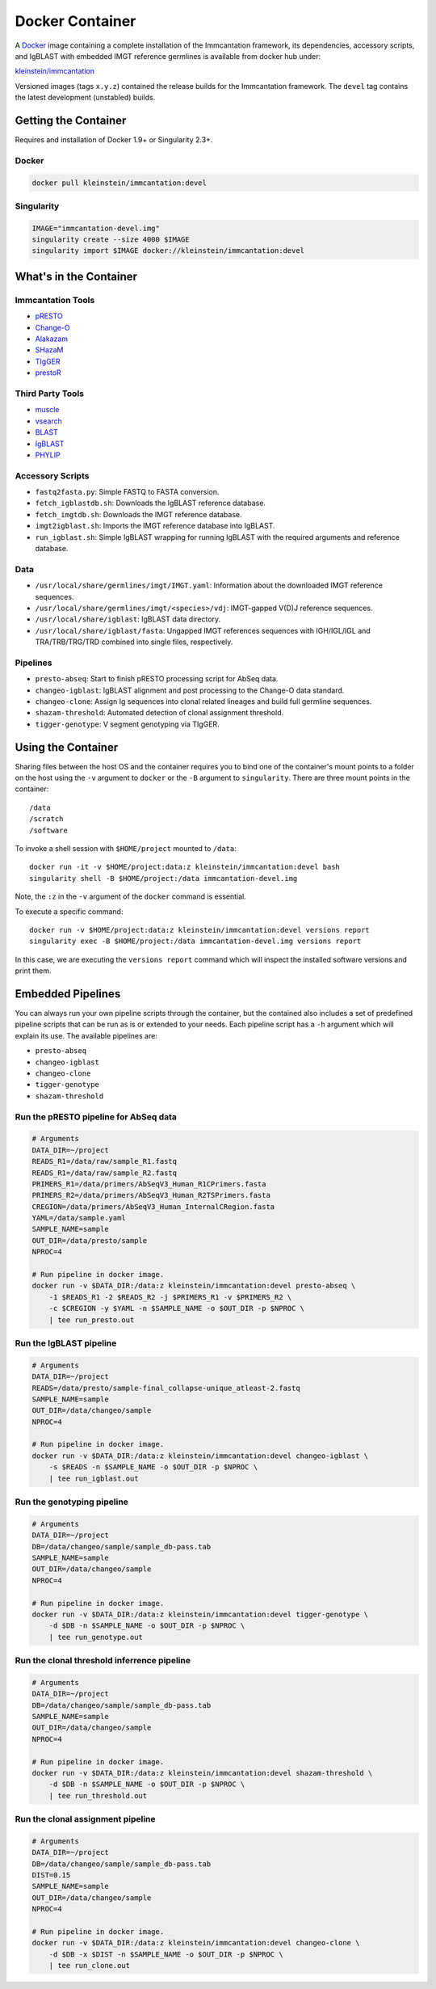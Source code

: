 Docker Container
================================================================================

A `Docker <http://www.docker.com>`__ image containing a complete installation
of the Immcantation framework, its dependencies, accessory scripts, and IgBLAST
with embedded IMGT reference germlines is available from docker hub under:

`kleinstein/immcantation <https://hub.docker.com/r/kleinstein/immcantation/>`__

Versioned images (tags ``x.y.z``) contained the release builds for the Immcantation
framework. The ``devel`` tag contains the latest development (unstabled) builds.


Getting the Container
--------------------------------------------------------------------------------

Requires and installation of Docker 1.9+ or Singularity 2.3+.

Docker
^^^^^^^^^^^^^^^^^^^^^^^^^^^^^^^^^^^^^^^^^^^^^^^^^^^^^^^^^^^^^^^^^^^^^^^^^^^^^^^^

.. code-block:: shell

    docker pull kleinstein/immcantation:devel

Singularity
^^^^^^^^^^^^^^^^^^^^^^^^^^^^^^^^^^^^^^^^^^^^^^^^^^^^^^^^^^^^^^^^^^^^^^^^^^^^^^^^

.. code-block:: shell

    IMAGE="immcantation-devel.img"
    singularity create --size 4000 $IMAGE
    singularity import $IMAGE docker://kleinstein/immcantation:devel


What's in the Container
--------------------------------------------------------------------------------

Immcantation Tools
^^^^^^^^^^^^^^^^^^^^^^^^^^^^^^^^^^^^^^^^^^^^^^^^^^^^^^^^^^^^^^^^^^^^^^^^^^^^^^^^

* `pRESTO <http://presto.readthedocs.io>`__
* `Change-O <http://changeo.readthedocs.io>`__
* `Alakazam <http://alakazam.readthedocs.io>`__
* `SHazaM <http://shazam.readthedocs.io>`__
* `TIgGER <http://tigger.readthedocs.io>`__
* `prestoR <http://bitbucket.org/javh/prototype-prestor>`__

Third Party Tools
^^^^^^^^^^^^^^^^^^^^^^^^^^^^^^^^^^^^^^^^^^^^^^^^^^^^^^^^^^^^^^^^^^^^^^^^^^^^^^^^

* `muscle <http://www.drive5.com/muscle>`__
* `vsearch <http://github.com/torognes/vsearch>`__
* `BLAST <https://blast.ncbi.nlm.nih.gov/Blast.cgi>`__
* `IgBLAST <https://www.ncbi.nlm.nih.gov/igblast>`__
* `PHYLIP <http://evolution.gs.washington.edu/phylip>`__

Accessory Scripts
^^^^^^^^^^^^^^^^^^^^^^^^^^^^^^^^^^^^^^^^^^^^^^^^^^^^^^^^^^^^^^^^^^^^^^^^^^^^^^^^

* ``fastq2fasta.py``:  Simple FASTQ to FASTA conversion.
* ``fetch_igblastdb.sh``:  Downloads the IgBLAST reference database.
* ``fetch_imgtdb.sh``:  Downloads the IMGT reference database.
* ``imgt2igblast.sh``:  Imports the IMGT reference database into IgBLAST.
* ``run_igblast.sh``:  Simple IgBLAST wrapping for running IgBLAST with
  the required arguments and reference database.

Data
^^^^^^^^^^^^^^^^^^^^^^^^^^^^^^^^^^^^^^^^^^^^^^^^^^^^^^^^^^^^^^^^^^^^^^^^^^^^^^^^

* ``/usr/local/share/germlines/imgt/IMGT.yaml``:  Information about the downloaded
  IMGT reference sequences.
* ``/usr/local/share/germlines/imgt/<species>/vdj``:  IMGT-gapped V(D)J reference
  sequences.
* ``/usr/local/share/igblast``:  IgBLAST data directory.
* ``/usr/local/share/igblast/fasta``:  Ungapped IMGT references sequences with
  IGH/IGL/IGL and TRA/TRB/TRG/TRD combined into single files, respectively.

Pipelines
^^^^^^^^^^^^^^^^^^^^^^^^^^^^^^^^^^^^^^^^^^^^^^^^^^^^^^^^^^^^^^^^^^^^^^^^^^^^^^^^

* ``presto-abseq``:  Start to finish pRESTO processing script for AbSeq data.
* ``changeo-igblast``:  IgBLAST alignment and post processing to the Change-O
  data standard.
* ``changeo-clone``:  Assign Ig sequences into clonal related lineages and
  build full germline sequences.
* ``shazam-threshold``:  Automated detection of clonal assignment threshold.
* ``tigger-genotype``:  V segment genotyping via TIgGER.


Using the Container
--------------------------------------------------------------------------------

Sharing files between the host OS and the container requires you to bind one
of the container's mount points to a folder on the host using the ``-v``
argument to ``docker`` or the ``-B`` argument to ``singularity``.
There are three mount points in the container::

    /data
    /scratch
    /software

To invoke a shell session with ``$HOME/project`` mounted to ``/data``::

    docker run -it -v $HOME/project:data:z kleinstein/immcantation:devel bash
    singularity shell -B $HOME/project:/data immcantation-devel.img

Note, the ``:z`` in the ``-v`` argument of the ``docker`` command is essential.

To execute a specific command::

    docker run -v $HOME/project:data:z kleinstein/immcantation:devel versions report
    singularity exec -B $HOME/project:/data immcantation-devel.img versions report

In this case, we are executing the ``versions report`` command which will inspect
the installed software versions and print them.

Embedded Pipelines
--------------------------------------------------------------------------------

You can always run your own pipeline scripts through the container, but the
contained also includes a set of predefined pipeline scripts that can be run as
is or extended to your needs. Each pipeline script has a ``-h`` argument which
will explain its use. The available pipelines are:

* ``presto-abseq``
* ``changeo-igblast``
* ``changeo-clone``
* ``tigger-genotype``
* ``shazam-threshold``

Run the pRESTO pipeline for AbSeq data
^^^^^^^^^^^^^^^^^^^^^^^^^^^^^^^^^^^^^^^^^^^^^^^^^^^^^^^^^^^^^^^^^^^^^^^^^^^^^^^^

.. code-block:: shell

    # Arguments
    DATA_DIR=~/project
    READS_R1=/data/raw/sample_R1.fastq
    READS_R1=/data/raw/sample_R2.fastq
    PRIMERS_R1=/data/primers/AbSeqV3_Human_R1CPrimers.fasta
    PRIMERS_R2=/data/primers/AbSeqV3_Human_R2TSPrimers.fasta
    CREGION=/data/primers/AbSeqV3_Human_InternalCRegion.fasta
    YAML=/data/sample.yaml
    SAMPLE_NAME=sample
    OUT_DIR=/data/presto/sample
    NPROC=4

    # Run pipeline in docker image.
    docker run -v $DATA_DIR:/data:z kleinstein/immcantation:devel presto-abseq \
        -1 $READS_R1 -2 $READS_R2 -j $PRIMERS_R1 -v $PRIMERS_R2 \
        -c $CREGION -y $YAML -n $SAMPLE_NAME -o $OUT_DIR -p $NPROC \
        | tee run_presto.out

Run the IgBLAST pipeline
^^^^^^^^^^^^^^^^^^^^^^^^^^^^^^^^^^^^^^^^^^^^^^^^^^^^^^^^^^^^^^^^^^^^^^^^^^^^^^^^

.. code-block:: shell

    # Arguments
    DATA_DIR=~/project
    READS=/data/presto/sample-final_collapse-unique_atleast-2.fastq
    SAMPLE_NAME=sample
    OUT_DIR=/data/changeo/sample
    NPROC=4

    # Run pipeline in docker image.
    docker run -v $DATA_DIR:/data:z kleinstein/immcantation:devel changeo-igblast \
        -s $READS -n $SAMPLE_NAME -o $OUT_DIR -p $NPROC \
        | tee run_igblast.out

Run the genotyping pipeline
^^^^^^^^^^^^^^^^^^^^^^^^^^^^^^^^^^^^^^^^^^^^^^^^^^^^^^^^^^^^^^^^^^^^^^^^^^^^^^^^

.. code-block:: shell

    # Arguments
    DATA_DIR=~/project
    DB=/data/changeo/sample/sample_db-pass.tab
    SAMPLE_NAME=sample
    OUT_DIR=/data/changeo/sample
    NPROC=4

    # Run pipeline in docker image.
    docker run -v $DATA_DIR:/data:z kleinstein/immcantation:devel tigger-genotype \
        -d $DB -n $SAMPLE_NAME -o $OUT_DIR -p $NPROC \
        | tee run_genotype.out

Run the clonal threshold inferrence pipeline
^^^^^^^^^^^^^^^^^^^^^^^^^^^^^^^^^^^^^^^^^^^^^^^^^^^^^^^^^^^^^^^^^^^^^^^^^^^^^^^^

.. code-block:: shell

    # Arguments
    DATA_DIR=~/project
    DB=/data/changeo/sample/sample_db-pass.tab
    SAMPLE_NAME=sample
    OUT_DIR=/data/changeo/sample
    NPROC=4

    # Run pipeline in docker image.
    docker run -v $DATA_DIR:/data:z kleinstein/immcantation:devel shazam-threshold \
        -d $DB -n $SAMPLE_NAME -o $OUT_DIR -p $NPROC \
        | tee run_threshold.out

Run the clonal assignment pipeline
^^^^^^^^^^^^^^^^^^^^^^^^^^^^^^^^^^^^^^^^^^^^^^^^^^^^^^^^^^^^^^^^^^^^^^^^^^^^^^^^

.. code-block:: shell

    # Arguments
    DATA_DIR=~/project
    DB=/data/changeo/sample/sample_db-pass.tab
    DIST=0.15
    SAMPLE_NAME=sample
    OUT_DIR=/data/changeo/sample
    NPROC=4

    # Run pipeline in docker image.
    docker run -v $DATA_DIR:/data:z kleinstein/immcantation:devel changeo-clone \
        -d $DB -x $DIST -n $SAMPLE_NAME -o $OUT_DIR -p $NPROC \
        | tee run_clone.out
